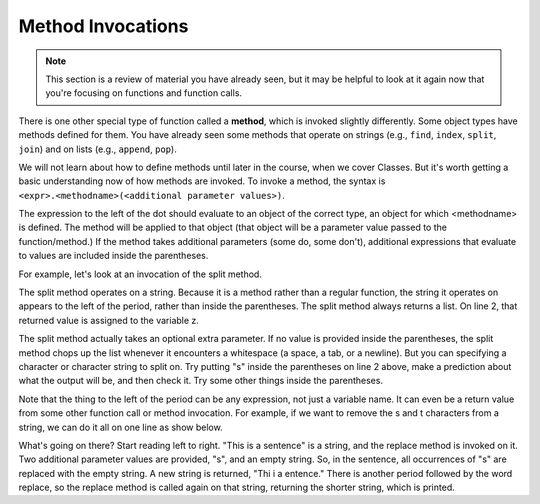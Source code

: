 ..  Copyright (C)  Brad Miller, David Ranum, Jeffrey Elkner, Peter Wentworth, Allen B. Downey, Chris
    Meyers, and Dario Mitchell.  Permission is granted to copy, distribute
    and/or modify this document under the terms of the GNU Free Documentation
    License, Version 1.3 or any later version published by the Free Software
    Foundation; with Invariant Sections being Forward, Prefaces, and
    Contributor List, no Front-Cover Texts, and no Back-Cover Texts.  A copy of
    the license is included in the section entitled "GNU Free Documentation
    License".

.. qnum::
   :prefix: func-6-
   :start: 1

Method Invocations
------------------

.. note::

   This section is a review of material you have already seen, but it may be helpful to look at it again now that you're focusing on functions and function calls.

There is one other special type of function called a **method**, which is invoked slightly differently. Some
object types have methods defined for them. You have already seen some methods that operate on strings (e.g., 
``find``, ``index``, ``split``, ``join``) and on lists (e.g., ``append``, ``pop``). 

We will not learn about how to define methods until later in the course, when we cover Classes. But it's worth getting a
basic understanding now of how methods are invoked. To invoke a method, the syntax is 
``<expr>.<methodname>(<additional parameter values>)``.

The expression to the left of the dot should evaluate to an object of the correct type, an object for which <methodname>
is defined. The method will be applied to that object (that object will be a parameter value passed to the 
function/method.) If the method takes additional parameters (some do, some don't), additional expressions that evaluate 
to values are included inside the parentheses.

For example, let's look at an invocation of the split method.

.. activecode:: ac11_6_1

   y = "This is a sentence"
   z = y.split()
   print(type(z))
   print(len(z))
   print(z)
   for w in z:
       print(w)
      
The split method operates on a string. Because it is a method rather than a regular function, the string it operates on 
appears to the left of the period, rather than inside the parentheses. The split method always returns a list. On line 
2, that returned value is assigned to the variable z.

The split method actually takes an optional extra parameter. If no value is provided inside the parentheses, the split 
method chops up the list whenever it encounters a whitespace (a space, a tab, or a newline). But you can specifying a 
character or character string to split on. Try putting "s" inside the parentheses on line 2 above, make a prediction 
about what the output will be, and then check it. Try some other things inside the parentheses.

Note that the thing to the left of the period can be any expression, not just a variable name. It can even be a return 
value from some other function call or method invocation. For example, if we want to remove the s and t characters from 
a string, we can do it all on one line as show below.

.. activecode:: ac11_6_2

   print("This is a sentence".replace("s", "").replace("t", ""))
 
What's going on there? Start reading left to right. "This is a sentence" is a string, and the replace method is invoked 
on it. Two additional parameter values are provided, "s", and an empty string. So, in the sentence, all occurrences of 
"s" are replaced with the empty string. A new string is returned, "Thi i a entence." There is another period followed 
by the word replace, so the replace method is called again on that string, returning the shorter string, which is 
printed.

